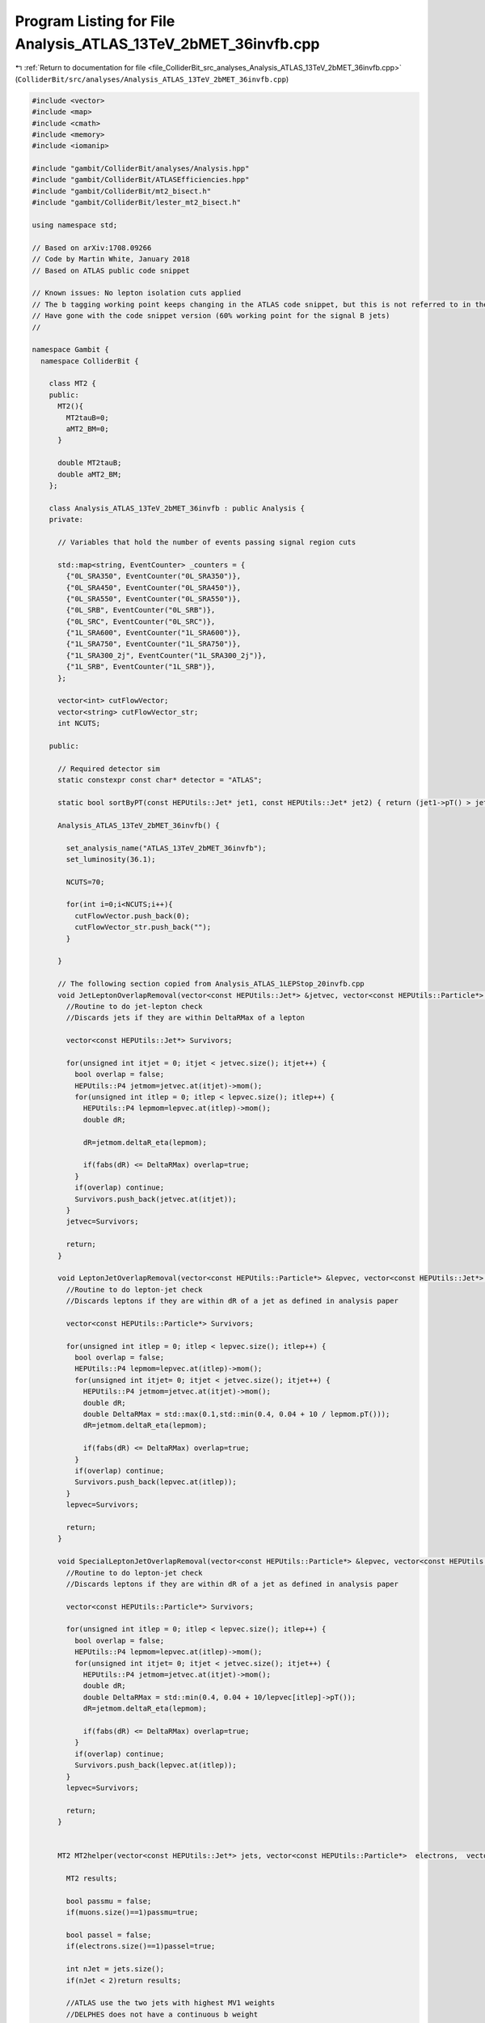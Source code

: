 
.. _program_listing_file_ColliderBit_src_analyses_Analysis_ATLAS_13TeV_2bMET_36invfb.cpp:

Program Listing for File Analysis_ATLAS_13TeV_2bMET_36invfb.cpp
===============================================================

|exhale_lsh| :ref:`Return to documentation for file <file_ColliderBit_src_analyses_Analysis_ATLAS_13TeV_2bMET_36invfb.cpp>` (``ColliderBit/src/analyses/Analysis_ATLAS_13TeV_2bMET_36invfb.cpp``)

.. |exhale_lsh| unicode:: U+021B0 .. UPWARDS ARROW WITH TIP LEFTWARDS

.. code-block:: cpp

   #include <vector>
   #include <map>
   #include <cmath>
   #include <memory>
   #include <iomanip>
   
   #include "gambit/ColliderBit/analyses/Analysis.hpp"
   #include "gambit/ColliderBit/ATLASEfficiencies.hpp"
   #include "gambit/ColliderBit/mt2_bisect.h"
   #include "gambit/ColliderBit/lester_mt2_bisect.h"
   
   using namespace std;
   
   // Based on arXiv:1708.09266
   // Code by Martin White, January 2018
   // Based on ATLAS public code snippet
   
   // Known issues: No lepton isolation cuts applied
   // The b tagging working point keeps changing in the ATLAS code snippet, but this is not referred to in the paper
   // Have gone with the code snippet version (60% working point for the signal B jets)
   //
   
   namespace Gambit {
     namespace ColliderBit {
   
       class MT2 {
       public:
         MT2(){
           MT2tauB=0;
           aMT2_BM=0;
         }
   
         double MT2tauB;
         double aMT2_BM;
       };
   
       class Analysis_ATLAS_13TeV_2bMET_36invfb : public Analysis {
       private:
   
         // Variables that hold the number of events passing signal region cuts
   
         std::map<string, EventCounter> _counters = {
           {"0L_SRA350", EventCounter("0L_SRA350")},
           {"0L_SRA450", EventCounter("0L_SRA450")},
           {"0L_SRA550", EventCounter("0L_SRA550")},
           {"0L_SRB", EventCounter("0L_SRB")},
           {"0L_SRC", EventCounter("0L_SRC")},
           {"1L_SRA600", EventCounter("1L_SRA600")},
           {"1L_SRA750", EventCounter("1L_SRA750")},
           {"1L_SRA300_2j", EventCounter("1L_SRA300_2j")},
           {"1L_SRB", EventCounter("1L_SRB")},
         };
   
         vector<int> cutFlowVector;
         vector<string> cutFlowVector_str;
         int NCUTS;
   
       public:
   
         // Required detector sim
         static constexpr const char* detector = "ATLAS";
   
         static bool sortByPT(const HEPUtils::Jet* jet1, const HEPUtils::Jet* jet2) { return (jet1->pT() > jet2->pT()); }
   
         Analysis_ATLAS_13TeV_2bMET_36invfb() {
   
           set_analysis_name("ATLAS_13TeV_2bMET_36invfb");
           set_luminosity(36.1);
   
           NCUTS=70;
   
           for(int i=0;i<NCUTS;i++){
             cutFlowVector.push_back(0);
             cutFlowVector_str.push_back("");
           }
   
         }
   
         // The following section copied from Analysis_ATLAS_1LEPStop_20invfb.cpp
         void JetLeptonOverlapRemoval(vector<const HEPUtils::Jet*> &jetvec, vector<const HEPUtils::Particle*> &lepvec, double DeltaRMax) {
           //Routine to do jet-lepton check
           //Discards jets if they are within DeltaRMax of a lepton
   
           vector<const HEPUtils::Jet*> Survivors;
   
           for(unsigned int itjet = 0; itjet < jetvec.size(); itjet++) {
             bool overlap = false;
             HEPUtils::P4 jetmom=jetvec.at(itjet)->mom();
             for(unsigned int itlep = 0; itlep < lepvec.size(); itlep++) {
               HEPUtils::P4 lepmom=lepvec.at(itlep)->mom();
               double dR;
   
               dR=jetmom.deltaR_eta(lepmom);
   
               if(fabs(dR) <= DeltaRMax) overlap=true;
             }
             if(overlap) continue;
             Survivors.push_back(jetvec.at(itjet));
           }
           jetvec=Survivors;
   
           return;
         }
   
         void LeptonJetOverlapRemoval(vector<const HEPUtils::Particle*> &lepvec, vector<const HEPUtils::Jet*> &jetvec) {
           //Routine to do lepton-jet check
           //Discards leptons if they are within dR of a jet as defined in analysis paper
   
           vector<const HEPUtils::Particle*> Survivors;
   
           for(unsigned int itlep = 0; itlep < lepvec.size(); itlep++) {
             bool overlap = false;
             HEPUtils::P4 lepmom=lepvec.at(itlep)->mom();
             for(unsigned int itjet= 0; itjet < jetvec.size(); itjet++) {
               HEPUtils::P4 jetmom=jetvec.at(itjet)->mom();
               double dR;
               double DeltaRMax = std::max(0.1,std::min(0.4, 0.04 + 10 / lepmom.pT()));
               dR=jetmom.deltaR_eta(lepmom);
   
               if(fabs(dR) <= DeltaRMax) overlap=true;
             }
             if(overlap) continue;
             Survivors.push_back(lepvec.at(itlep));
           }
           lepvec=Survivors;
   
           return;
         }
   
         void SpecialLeptonJetOverlapRemoval(vector<const HEPUtils::Particle*> &lepvec, vector<const HEPUtils::Jet*> &jetvec) {
           //Routine to do lepton-jet check
           //Discards leptons if they are within dR of a jet as defined in analysis paper
   
           vector<const HEPUtils::Particle*> Survivors;
   
           for(unsigned int itlep = 0; itlep < lepvec.size(); itlep++) {
             bool overlap = false;
             HEPUtils::P4 lepmom=lepvec.at(itlep)->mom();
             for(unsigned int itjet= 0; itjet < jetvec.size(); itjet++) {
               HEPUtils::P4 jetmom=jetvec.at(itjet)->mom();
               double dR;
               double DeltaRMax = std::min(0.4, 0.04 + 10/lepvec[itlep]->pT());
               dR=jetmom.deltaR_eta(lepmom);
   
               if(fabs(dR) <= DeltaRMax) overlap=true;
             }
             if(overlap) continue;
             Survivors.push_back(lepvec.at(itlep));
           }
           lepvec=Survivors;
   
           return;
         }
   
   
         MT2 MT2helper(vector<const HEPUtils::Jet*> jets, vector<const HEPUtils::Particle*>  electrons,  vector<const HEPUtils::Particle*> muons, HEPUtils::P4 metVec){
   
           MT2 results;
   
           bool passmu = false;
           if(muons.size()==1)passmu=true;
   
           bool passel = false;
           if(electrons.size()==1)passel=true;
   
           int nJet = jets.size();
           if(nJet < 2)return results;
   
           //ATLAS use the two jets with highest MV1 weights
           //DELPHES does not have a continuous b weight
   
           //We have all b jets tagged (with 100% efficiency), so can use the two highest pT b jets
           //This corresponds to using the 2 b jets that are first in the collection
   
           const HEPUtils::Jet* trueBjet1 = NULL; //need to assign this
           const HEPUtils::Jet* trueBjet2 = NULL; //nee to assign this
   
           int nTrueBJets=0;
           for(const HEPUtils::Jet* tmpJet: jets){
             if(tmpJet->btag()){
               trueBjet1=tmpJet;
               nTrueBJets++;
               break;
             }
           }
   
           for(const HEPUtils::Jet* tmpJet: jets){
             if(tmpJet->btag() && tmpJet!=trueBjet1){
               trueBjet2=tmpJet;
               nTrueBJets++;
               break;
             }
           }
   
           if(nTrueBJets<2)return results;
   
   
           HEPUtils::P4 jet1B, jet2B;
           jet1B.setXYZE(trueBjet1->mom().px(), trueBjet1->mom().py(), trueBjet1->mom().pz(), trueBjet1->E());
           jet2B.setXYZE(trueBjet2->mom().px(), trueBjet2->mom().py(), trueBjet2->mom().pz(), trueBjet2->E());
   
   
           HEPUtils::P4 leptontmp;
           // double leptonmass = 0;
           if(passel){
             // leptonmass = 0.510998910; //MeV
             leptontmp = electrons[0]->mom();
           }
           else if(passmu){
             // leptonmass =  105.658367; // MeV
             leptontmp = muons[0]->mom();
           }
   
   
           HEPUtils::P4 lepton;
           lepton.setXYZE(leptontmp.px(),leptontmp.py(),leptontmp.pz(),leptontmp.E());
   
   
           HEPUtils::P4 lepton_plus_jet1B;
           HEPUtils::P4 lepton_plus_jet2B;
   
           lepton_plus_jet1B = lepton+jet1B;
           lepton_plus_jet2B = lepton+jet2B;
   
           double pa_a[3] = { 0, lepton_plus_jet1B.px(), lepton_plus_jet1B.py() };
           double pb_a[3] = { 80, jet2B.px(), jet2B.py() };
           double pmiss_a[3] = { 0, metVec.px(), metVec.py() };
           double mn_a = 0.;
   
           mt2_bisect::mt2 mt2_event_a;
   
           mt2_event_a.set_momenta(pa_a,pb_a,pmiss_a);
           mt2_event_a.set_mn(mn_a);
   
           double mt2a = mt2_event_a.get_mt2();
   
           double pa_b[3] = { 0, lepton_plus_jet2B.px(), lepton_plus_jet2B.py() };
           double pb_b[3] = { 80, jet1B.px(), jet1B.py() };
           double pmiss_b[3] = { 0, metVec.px(), metVec.py() };
           double mn_b = 0.;
   
           mt2_bisect::mt2 mt2_event_b;
   
           mt2_event_b.set_momenta(pa_b,pb_b,pmiss_b);
           mt2_event_b.set_mn(mn_b);
           double mt2b = mt2_event_b.get_mt2();
   
           double aMT2_BM = min(mt2a,mt2b);
           results.aMT2_BM=aMT2_BM;
   
           if (nJet > 3){
             const HEPUtils::Jet* jet3=0;
             for(const HEPUtils::Jet* current: jets){
               if (current == trueBjet1)continue;
               if (current == trueBjet2)continue;
               jet3 = current;
               break;
             }
   
   
             HEPUtils::P4 jet3B;
             jet3B.setXYZE(jet3->mom().px(), jet3->mom().py(), jet3->mom().pz(), jet3->mom().E());
   
             double pa_tau[3] = { 0, jet3B.px(), jet3B.py() };
             double pb_tau[3] = { 0, lepton.px(), lepton.py() };
             double pmiss_tau[3] = { 0, metVec.px(), metVec.py() };
             double mn_tau = 0.;
   
             mt2_bisect::mt2 mt2_event_tau;
   
             mt2_event_tau.set_momenta(pa_tau,pb_tau,pmiss_tau);
             mt2_event_tau.set_mn(mn_tau);
   
             //ComputeMT2 stuff3(jet3B,lepton,MET,0.,0.);
             //double MT2tauB = stuff3.ComputeNumeric();
             double MT2tauB = mt2_event_tau.get_mt2();//calcMT2(0,jet3B.Pt(),jet3B.Eta(),jet3B.Phi(),jet3B.E(),0,lepton.Pt(),lepton.Eta(),lepton.Phi(),lepton.E(),MET.Px(),MET.Py(),0);
             results.MT2tauB=MT2tauB;
           }
           return results;
         }
   
   
         void run(const HEPUtils::Event* event) {
   
           // Get the missing energy and momentum in the event
           HEPUtils::P4 metVec = event->missingmom();
           double met = event->met();
   
           // Now define vectors of baseline objects, including:
           // - retrieval of electron, muon and jets from the event
           // - application of basic pT and eta cuts
           vector<const HEPUtils::Particle*> electrons;
           for (const HEPUtils::Particle* electron : event->electrons()) {
             if (electron->pT() > 10.
                 && fabs(electron->eta()) < 2.47)
               electrons.push_back(electron);
           }
   
           // Apply electron efficiency
           ATLAS::applyElectronEff(electrons);
   
           vector<const HEPUtils::Particle*> muons;
           for (const HEPUtils::Particle* muon : event->muons()) {
             if (muon->pT() > 10.
                 && fabs(muon->eta()) < 2.7)
               muons.push_back(muon);
           }
   
           // Apply muon efficiency
           ATLAS::applyMuonEff(muons);
   
           //vector<const HEPUtils::Jet*> candJets;
           //for (const HEPUtils::Jet* jet : event->jets()) {
           //if (jet->pT() > 20.
           //    && fabs(jet->eta()) < 2.8)
           //  candJets.push_back(jet);
           //}
   
           // Jets
           vector<const HEPUtils::Jet*> bJets;
           vector<const HEPUtils::Jet*> nonBJets;
   
           // Get b jets
   
           const std::vector<double>  a = {0,10.};
           const std::vector<double>  b = {0,10000.};
           const std::vector<double> c = {0.77}; // set b-tag efficiency to 77%
           HEPUtils::BinnedFn2D<double> _eff2d(a,b,c);
           for (const HEPUtils::Jet* jet : event->jets()) {
             bool hasTag=has_tag(_eff2d, fabs(jet->eta()), jet->pT());
             if (jet->pT() > 20. && fabs(jet->eta()) < 4.8) {
               if(jet->btag() && hasTag && fabs(jet->eta()) < 2.5 && jet->pT() > 20.){
                 bJets.push_back(jet);
               } else {
                 nonBJets.push_back(jet);
               }
             }
           }
   
           // Overlap removal
           JetLeptonOverlapRemoval(nonBJets,electrons,0.2);
           LeptonJetOverlapRemoval(electrons,nonBJets);
           LeptonJetOverlapRemoval(electrons,bJets);
           JetLeptonOverlapRemoval(nonBJets,muons,0.2);
           SpecialLeptonJetOverlapRemoval(muons,nonBJets);
           SpecialLeptonJetOverlapRemoval(muons,bJets);
   
           // Fill a jet-pointer-to-bool map to make it easy to check
           // if a given jet is treated as a b-jet in this analysis
           map<const HEPUtils::Jet*,bool> analysisBtags;
           for (const HEPUtils::Jet* jet : bJets) {
             analysisBtags[jet] = true;
           }
           for (const HEPUtils::Jet* jet : nonBJets) {
             analysisBtags[jet] = false;
           }
   
           // Signal object containers
           vector<const HEPUtils::Jet*> signalJets20;
           vector<const HEPUtils::Jet*> signalJets35;
           vector<const HEPUtils::Particle*> signalElectrons;
           vector<const HEPUtils::Particle*> signalMuons;
           vector<const HEPUtils::Particle*> signalLeptons;
           vector<const HEPUtils::Jet*> signalBJets20;
           vector<const HEPUtils::Jet*> signalBJets35;
   
           // Now apply signal jet cuts
           for (const HEPUtils::Jet* jet : bJets) {
             if(jet->pT() > 20. && fabs(jet->eta())<2.8){
               signalJets20.push_back(jet);
               if(fabs(jet->eta())<2.5)signalBJets20.push_back(jet);
             }
   
             if(jet->pT() > 35. && fabs(jet->eta())<2.8){
               signalJets35.push_back(jet);
               if(fabs(jet->eta())<2.5)signalBJets35.push_back(jet);
             }
   
           }
   
           for (const HEPUtils::Jet* jet : nonBJets) {
             if(jet->pT() > 20. && fabs(jet->eta())<2.8){
               signalJets20.push_back(jet);
             }
   
             if(jet->pT() > 35. && fabs(jet->eta())<2.8){
               signalJets35.push_back(jet);
             }
   
           }
   
           // Now order the jet collections by pT
   
           std::sort(signalJets35.begin(), signalJets35.end(), sortByPT);
           std::sort(signalBJets35.begin(), signalBJets35.end(), sortByPT);
           std::sort(signalJets20.begin(), signalJets20.end(), sortByPT);
           std::sort(signalBJets20.begin(), signalBJets20.end(), sortByPT);
   
   
           for (const HEPUtils::Particle* electron : electrons) {
             if(electron->pT() > 20. && fabs(electron->eta()) < 2.47){
               signalElectrons.push_back(electron);
               signalLeptons.push_back(electron);
             }
           }
   
           for (const HEPUtils::Particle* muon : muons) {
             if(muon->pT() > 20. && fabs(muon->eta()) < 2.5){
               signalMuons.push_back(muon);
               signalLeptons.push_back(muon);
             }
           }
   
           HEPUtils::P4 metVecCorr = metVec;
   
           for(const HEPUtils::Particle* lep : signalLeptons){
             metVecCorr+=lep->mom();
           }
   
           // double metCorr = metVecCorr.pT();
   
   
           //Common Selection
           int nJets20  = signalJets20.size();
           int nBjets20 = signalBJets20.size();
           int nJets35  = signalJets35.size();
           int nBjets35 = signalBJets35.size();
   
           bool zeroLep = (signalLeptons.size()==0);
           bool oneLep  = (signalLeptons.size()==1);
           // bool twoLep  = ((signalElectrons.size()==2 && muons.size()==0) || (signalMuons.size()==2 && electrons.size()==0)); //DF
   
           double meff2j = met;
           double meff = met;
           double ht=0;
   
           for(int jet=0;jet<nJets35;jet++){
             if(jet<2) meff2j += signalJets35[jet]->pT();
             meff += signalJets35[jet]->pT();
             ht +=  signalJets35[jet]->pT();
           }
   
           double dphib1 = -99.;
           double dphib2 = -99.;
   
           if(signalBJets35.size()>0)dphib1=signalBJets35[0]->mom().deltaPhi(metVec);
           if(signalBJets35.size()>1)dphib2=signalBJets35[1]->mom().deltaPhi(metVec);
   
           double dphiMin4=9999.;
   
           for(int j=0; j<nJets35; j++){
             double dPhij=fabs(signalJets35[j]->mom().deltaPhi(metVec));
             if(j<=3)dphiMin4= min(dphiMin4, dPhij);
           }
   
           double mjj_35 = 0;
           double mCT = 0;
           double mblmin = 0;
           bool  bjetsLeading = false;
   
   
           if(nJets35>=2) {
             mjj_35 = (signalJets35[0]->mom() + signalJets35[1]->mom()).m();   // = mbb for leading-bjets events
   
             double jet1_ET = sqrt(signalJets35[0]->mom().pT()*signalJets35[0]->mom().pT()+signalJets35[0]->mom().m()*signalJets35[0]->mom().m());
             double jet2_ET = sqrt(signalJets35[1]->mom().pT()*signalJets35[1]->mom().pT()+signalJets35[1]->mom().m()*signalJets35[1]->mom().m());
   
             double modPTdiff_squared=(signalJets35[0]->mom().px()-signalJets35[1]->mom().px())*(signalJets35[0]->mom().px()-signalJets35[1]->mom().px())
               +            (signalJets35[0]->mom().py()-signalJets35[1]->mom().py())*(signalJets35[0]->mom().py()-signalJets35[1]->mom().py());
   
             double mct_squared = pow(jet1_ET+jet2_ET,2)-modPTdiff_squared;
             mCT = sqrt(mct_squared);
   
             if(oneLep){
               if(nBjets35>1) mblmin = std::min( (signalLeptons[0]->mom() + signalBJets35[0]->mom()).m(), (signalLeptons[0]->mom() + signalBJets35[1]->mom()).m());
               else if(nBjets35>0) mblmin = (signalLeptons[0]->mom() + signalBJets35[0]->mom()).m();
             }
   
             // Check if the two leading jets in signalJets35 have been b-tagged
             bjetsLeading = ( analysisBtags.at(signalJets35[0]) && analysisBtags.at(signalJets35[1]) );
           }
   
   
           double mt = 0.;
           if(oneLep)mt =  sqrt(2.*signalLeptons[0]->pT()*met*(1. - cos(signalLeptons[0]->mom().deltaPhi(metVec))));
   
           // Calculate minimum mT with any of the leading four jets and the met
   
           double mtmin = 9999.;
   
           for(unsigned int jet=0;jet<signalJets35.size();jet++){
             double mt_tmp = sqrt(2.*signalJets35[jet]->pT()*met*(1. - cos(signalJets35[jet]->mom().deltaPhi(metVec))));
             if(mt_tmp<mtmin && jet<=3)mtmin=mt_tmp;
           }
   
           double mtminb = 9999.;
   
           for(unsigned int jet=0;jet<signalBJets35.size();jet++){
             double mt_tmp = sqrt(2.*signalBJets35[jet]->pT()*met*(1. - cos(signalBJets35[jet]->mom().deltaPhi(metVec))));
             if(mt_tmp<mtminb && jet<=1)mtminb=mt_tmp;
           }
   
   
   
           double amt2 = 0; //need to identify the two bjets here
           // double mbb  = 0;
   
           /*int bj1=-1; int bj2=-1;
           for(unsigned int ij=0; ij < signalJets35.size() ; ij++){
             if( analysisBtags.at(signalJets35[ij]) ){
               if(bj1<0){
                 bj1=ij;
               }else{
                 bj2=ij;
                 break;
               }
             }
             }*/
   
           // Scrap the ATLAS identification of b jets and simply use the signal b jets instead
   
   
           //cout << "nBjets35 " << nBjets35 << " bj2 " << bj2 << endl;
   
           if(nBjets35==2){
             // mbb = (signalBJets35[0]->mom() + signalBJets35[1]->mom()).m();
             int bj1=0;
             int bj2=1;
             if(oneLep){
               float mbl1 = (signalLeptons[0]->mom()+signalBJets35[bj1]->mom()).m();
               float mbl2 = (signalLeptons[0]->mom()+signalBJets35[bj2]->mom()).m();
   
               if(mbl1 >= 170. && mbl2 < 170.) {
                 // The ATLAS code snippet looks obviously wrong here (doesn't match the paper)
                 // Have corrected it
                 // Question: Is the first entry correct?
                 double pa_a[3] = { (signalLeptons[0]->mom()+signalBJets35[bj2]->mom()).m(), (signalLeptons[0]->mom()+signalBJets35[bj2]->mom()).px(), (signalLeptons[0]->mom()+signalJets35[bj2]->mom()).py() };
                 double pb_a[3] = { signalJets35[bj1]->mom().m(), signalJets35[bj1]->mom().px(), signalJets35[bj1]->mom().py() };
                 double pmiss_a[3] = { 0, metVec.px(), metVec.py() };
                 double mn_a = 0.;
   
                 mt2_bisect::mt2 mt2_event_a;
   
                 mt2_event_a.set_momenta(pa_a,pb_a,pmiss_a);
                 mt2_event_a.set_mn(mn_a);
   
                 // double amt2 = mt2_event_a.get_mt2();
   
                 // Now try new Lester method
   
                 // double amt2_new = asymm_mt2_lester_bisect::get_mT2((signalLeptons[0]->mom()+signalJets35[bj2]->mom()).m(), (signalLeptons[0]->mom()+signalJets35[bj2]->mom()).px(), (signalLeptons[0]->mom()+signalJets35[bj2]->mom()).py(), signalJets35[bj1]->mom().m(), signalJets35[bj1]->mom().px(), signalJets35[bj1]->mom().py(), metVec.px(), metVec.py(), 0., 0.);
   
                 //cout << "MT2 original " << amt2 << " amt2_new " << amt2_new << endl;
   
                 //amt2 = calcMT2(signalLeptons[0]+myjets[bj1], myjets[bj1], metVec);
   
               }
               else if(mbl1 < 170. && mbl2 >= 170.) {
   
                 double pa_a[3] = { (signalLeptons[0]->mom()+signalJets35[bj1]->mom()).m(), (signalLeptons[0]->mom()+signalJets35[bj1]->mom()).px(), (signalLeptons[0]->mom()+signalJets35[bj1]->mom()).py() };
                 double pb_a[3] = {signalJets35[bj2]->mom().m() , signalJets35[bj2]->mom().px(), signalJets35[bj2]->mom().py() };
                 double pmiss_a[3] = { 0, metVec.px(), metVec.py() };
                 double mn_a = 0.;
   
                 mt2_bisect::mt2 mt2_event_a;
   
                 mt2_event_a.set_momenta(pa_a,pb_a,pmiss_a);
                 mt2_event_a.set_mn(mn_a);
   
                 // double amt2 = mt2_event_a.get_mt2();
   
               }
               //amt2 = calcMT2(myjets[bj1], signalLeptons[0]+myjets[bj1], metVec);
               else if(mbl1 < 170. && mbl2 < 170.){
   
                 double pa_a[3] = {(signalLeptons[0]->mom()+signalJets35[bj1]->mom()).m() , (signalLeptons[0]->mom()+signalJets35[bj1]->mom()).px(), (signalLeptons[0]->mom()+signalJets35[bj1]->mom()).py() };
                 double pb_a[3] = {signalJets35[bj2]->mom().m() , signalJets35[bj2]->mom().px(), signalJets35[bj2]->mom().py() };
                 double pa_b[3] = {(signalLeptons[0]->mom()+signalJets35[bj2]->mom()).m() , (signalLeptons[0]->mom()+signalJets35[bj2]->mom()).px(), (signalLeptons[0]->mom()+signalJets35[bj2]->mom()).py() };
                 double pb_b[3] = {signalJets35[bj1]->mom().m() , signalJets35[bj1]->mom().px(), signalJets35[bj1]->mom().py() };
                 double pmiss_a[3] = { 0, metVec.px(), metVec.py() };
                 double mn_a = 0.;
   
                 mt2_bisect::mt2 mt2_event_a;
                 mt2_bisect::mt2 mt2_event_b;
                 mt2_event_a.set_momenta(pa_a,pb_a,pmiss_a);
                 mt2_event_a.set_mn(mn_a);
   
                 mt2_event_b.set_momenta(pa_b,pb_b,pmiss_a);
                 mt2_event_b.set_mn(mn_a);
   
                 double amt2_a = mt2_event_a.get_mt2();
                 double amt2_b = mt2_event_b.get_mt2();
                 amt2 = std::min(amt2_a, amt2_b);
               }
             }
           }
   
   
   
           // Define variables using 20 GeV jets
   
           double ht4=0;
           double meff4j = met;
           for(size_t jet=0;jet<signalJets20.size();jet++){
             if(jet<3)continue;
             ht4 += signalJets20[jet]->pT();
             meff4j += signalJets20[jet]->pT();
           }
   
           bool bjetsSublead = (nJets20>=3 && !analysisBtags.at(signalJets20[0])
                                           && analysisBtags.at(signalJets20[1])
                                           && ( analysisBtags.at(signalJets20[2])
                                                || (nJets20>=4 && analysisBtags.at(signalJets20[3]) ) ) );
           // NOTE:
           //   Table 1 in the paper suggests that we should also allow for a b-tagged signalJets20[4]
           //   in the definition of bjetsSublead above, but the ATLAS code snippet at
           //   https://www.hepdata.net/record/79317 only check the jets up to signalJets20[3].
           //   We follow the ATLAS code snippet here.
   
   
           double  dphiMin1  = 0;
           if(nJets20>0)dphiMin1 = fabs(signalJets20[0]->mom().deltaPhi(metVec));
   
           double dphiMin2 = 9999.;
           for(int jet=0;jet < nJets20;jet++){
             if(jet>1)continue;
             double dphi_tmp = fabs(signalJets20[jet]->mom().deltaPhi(metVec));
             if(dphi_tmp < dphiMin2)dphiMin2=dphi_tmp;
           }
   
           double mjj_20 = 0.;
           double asym = 0.;
           if(nJets20 > 1){
             mjj_20 = (signalJets20[0]->mom() + signalJets20[1]->mom()).m();
             asym = (signalJets20[0]->pT()-signalJets20[1]->pT()) / (signalJets20[0]->pT()+signalJets20[1]->pT());
           }
   
           double mbb_35 = 0.;
           if(nBjets35>=2)mbb_35=(signalBJets35[0]->mom()+signalBJets35[1]->mom()).m();
   
           // Increment cutFlowVector elements
           cutFlowVector_str[0]  = "No cuts ";
           cutFlowVector_str[1]  = "b0L-SRA: MET > 250 GeV";
           cutFlowVector_str[2]  = "b0L-SRA: dPhiMin4 > 0.4";
           cutFlowVector_str[3]  = "b0L-SRA: MET/meff > 0.25 ";
           cutFlowVector_str[4]  = "b0L-SRA: 2-4 jets (pT > 25 GeV)";
           cutFlowVector_str[5]  = "b0L-SRA: pT j0 > 130 GeV";
           cutFlowVector_str[6]  = "b0L-SRA: pT j1 > 50 GeV";
           cutFlowVector_str[7]  = "b0L-SRA: pT j3 < 50 GeV";
           cutFlowVector_str[8]  = "b0L-SRA: 0 leptons";
           cutFlowVector_str[9]  = "b0L-SRA: 2 b jets ";
           cutFlowVector_str[10] = "b0L-SRA: 2 leading b jets ";
           cutFlowVector_str[11] = "b0L-SRA: mbb > 200 GeV ";
           cutFlowVector_str[12] = "b0L-SRA: mCT > 350 GeV ";
           cutFlowVector_str[13] = "b0L-SRA: mCT > 450 GeV ";
           cutFlowVector_str[14] = "b0L-SRA: mCT > 550 GeV ";
   
           cutFlowVector_str[15] = "b0L-SRB: pT j1 > 50 GeV ";
           cutFlowVector_str[16] = "b0L-SRB: 0 leptons ";
           cutFlowVector_str[17] = "b0L-SRB: 2 bjets ";
           cutFlowVector_str[18] = "b0L-SRB: dphi(b1,met) < 2.0 ";
           cutFlowVector_str[19] = "b0L-SRB: dphi(b2,met) < 2.5 ";
           cutFlowVector_str[20] = "b0L-SRB: mTmin(j1-4,met)>250 GeV ";
           cutFlowVector_str[21] = "b0L-SRC: Zero leptons ";
           cutFlowVector_str[22] = "b0L-SRC: 2-5 jets (pT > 20 GeV) ";
           cutFlowVector_str[23] = "b0L-SRC: Leading light jet ";
           cutFlowVector_str[24] = "b0L-SRC: dPhi(j1,met) > 2.5";
           cutFlowVector_str[25] = "b0L-SRC: dPhi(j2,met) > 0.2";
           cutFlowVector_str[26] = "b0L-SRC: Subleading jet b-tagged ";
           cutFlowVector_str[27] = "b0L-SRC: 2 b jets ";
           cutFlowVector_str[28] = "b0L-SRC: HT4 < 70 ";
           cutFlowVector_str[29] = "b0L-SRC: met > 500 GeV ";
           cutFlowVector_str[30] = "b0L-SRC: pT(j1) > 500 GeV ";
           cutFlowVector_str[31] = "b0L-SRC: meff > 1300 GeV ";
           cutFlowVector_str[32] = "b0L-SRC: A > 0.8 ";
           cutFlowVector_str[33] = "b0L-SRC: mjj > 200 GeV ";
           cutFlowVector_str[34] = "b1L-SRA: 1 lepton ";
           cutFlowVector_str[35] = "b1L-SRA: pT(l1) > 27 GeV ";
           cutFlowVector_str[36] = "b1L-SRA: >= 2 jets (pT > 35 GeV) ";
           cutFlowVector_str[37] = "b1L-SRA: dphi j min > 0.4 ";
           cutFlowVector_str[38] = "b1L-SRA: 2 b jets ";
           cutFlowVector_str[39] = "b1L-SRA: met > 200 GeV ";
           cutFlowVector_str[40] = "b1L-SRA: met/sqrt(HT) ";
           cutFlowVector_str[41] = "b1L-SRA: mT > 140 GeV ";
           cutFlowVector_str[42] = "b1L-SRA: mblmin < 170 GeV ";
           cutFlowVector_str[43] = "b1L-SRA: amT2 > 250 GeV ";
           cutFlowVector_str[44] = "b1L-SRA: mbb > 200 GeV ";
           cutFlowVector_str[45] = "b1L-SRA: meff > 450 GeV ";
           cutFlowVector_str[46] = "b1L-SRA: meff > 600 GeV ";
           cutFlowVector_str[47] = "b1L-SRA: meff > 750 GeV ";
           cutFlowVector_str[48] = "b1L-SRA300-2j: met/sqrt(HT) ";
           cutFlowVector_str[49] = "b1L-SRA300-2j: mT  > 140 GeV ";
           cutFlowVector_str[50] = "b1L-SRA300-2j: mblmin < 170 GeV ";
           cutFlowVector_str[51] = "b1L-SRA300-2j: amt2 > 250 GeV ";
           cutFlowVector_str[52] = "b1L-SRA300-2j: mbb > 200 GeV ";
           cutFlowVector_str[53] = "b1L-SRA300-2j: meff > 300 GeV ";
           cutFlowVector_str[54] = "b1L-SRA300-2j: < 3 jets (pT > 35 GeV) ";
           cutFlowVector_str[55] = "b1L-SRB: mT > 120 GeV ";
           cutFlowVector_str[56] = "b1L-SRB: mblmin < 170 GeV ";
           cutFlowVector_str[57] = "b1L-SRB: amt2 > 200 GeV ";
           cutFlowVector_str[58] = "b1L-SRB: mbb < 200 GeV ";
           cutFlowVector_str[59] = "b1L-SRB: dphi(b1,met) > 2.0 ";
           cutFlowVector_str[60] = "b1L-SRB: mTmin(b1-2,met) > 200 GeV ";
   
           // Apply cuts to each signal region
   
           for(int j=0;j<NCUTS;j++){
             if(
                (j==0) ||
   
                (j==1 && met > 250.) ||
   
                (j==2 && met > 250. && dphiMin4 > 0.4) ||
   
                (j==3 && met > 250. && dphiMin4 > 0.4 && met/meff2j>0.25) ||
   
                (j==4 && met > 250. && dphiMin4 > 0.4 && met/meff2j>0.25 && nJets35>=2 && nJets35<=4) ||
   
                (j==5 && met > 250. && dphiMin4 > 0.4 && met/meff2j>0.25 && nJets35>=2 && nJets35<=4 &&  signalJets35[0]->pT() > 130.) ||
   
                (j==6 && met > 250. && dphiMin4 > 0.4 && met/meff2j>0.25 && nJets35>=2 && nJets35<=4 &&  signalJets35[0]->pT() > 130. && signalJets35[1]->pT() > 50.) ||
   
                (j==7 && met > 250. && dphiMin4 > 0.4 && met/meff2j>0.25 && nJets35>=2 && nJets35<=4 &&  signalJets35[0]->pT() > 130. && signalJets35[1]->pT() > 50. && (nJets35<4 || signalJets35[3]->pT() < 50.)) ||
   
                (j==8 && met > 250. && dphiMin4 > 0.4 && met/meff2j>0.25 && nJets35>=2 && nJets35<=4 &&  signalJets35[0]->pT() > 130. && signalJets35[1]->pT() > 50. && (nJets35<4 || signalJets35[3]->pT() < 50.) && zeroLep) ||
   
                (j==9 && met > 250. && dphiMin4 > 0.4 && met/meff2j>0.25 && nJets35>=2 && nJets35<=4 &&  signalJets35[0]->pT() > 130. && signalJets35[1]->pT() > 50. && (nJets35<4 || signalJets35[3]->pT() < 50.) && zeroLep && nBjets35==2) ||
   
                (j==10 && met > 250. && dphiMin4 > 0.4 && met/meff2j>0.25 && nJets35>=2 && nJets35<=4 &&  signalJets35[0]->pT() > 130. && signalJets35[1]->pT() > 50. && (nJets35<4 || signalJets35[3]->pT() < 50.) && zeroLep && nBjets35==2 && bjetsLeading) ||
   
                (j==11 && met > 250. && dphiMin4 > 0.4 && met/meff2j>0.25 && nJets35>=2 && nJets35<=4 &&  signalJets35[0]->pT() > 130. && signalJets35[1]->pT() > 50. && (nJets35<4 || signalJets35[3]->pT() < 50.) && zeroLep && nBjets35==2 && bjetsLeading && mjj_35 > 200.) ||
   
                (j==12 && met > 250. && dphiMin4 > 0.4 && met/meff2j>0.25 && nJets35>=2 && nJets35<=4 &&  signalJets35[0]->pT() > 130. && signalJets35[1]->pT() > 50. && (nJets35<4 || signalJets35[3]->pT() < 50.) && zeroLep && nBjets35==2 && bjetsLeading && mjj_35 > 200. && mCT > 350.) ||
   
                (j==13 && met > 250. && dphiMin4 > 0.4 && met/meff2j>0.25 && nJets35>=2 && nJets35<=4 &&  signalJets35[0]->pT() > 130. && signalJets35[1]->pT() > 50. && (nJets35<4 || signalJets35[3]->pT() < 50.) && zeroLep && nBjets35==2 && bjetsLeading && mjj_35 > 200. && mCT > 450.) ||
   
                (j==14 && met > 250. && dphiMin4 > 0.4 && met/meff2j>0.25 && nJets35>=2 && nJets35<=4 &&  signalJets35[0]->pT() > 130. && signalJets35[1]->pT() > 50. && (nJets35<4 || signalJets35[3]->pT() < 50.) && zeroLep && nBjets35==2 && bjetsLeading && mjj_35 > 200. && mCT > 550.) ||
   
                // b0L-SRB
   
                (j==15 && met > 250. && dphiMin4 > 0.4 && nJets35>=2 && nJets35<=4 && signalJets35[1]->pT() > 50.) ||
   
                (j==16 && met > 250. && dphiMin4 > 0.4 && nJets35>=2 && nJets35<=4 && signalJets35[1]->pT() > 50. && zeroLep) ||
   
                (j==17 && met > 250. && dphiMin4 > 0.4 && nJets35>=2 && nJets35<=4 && signalJets35[1]->pT() > 50. && zeroLep && nBjets35==2) ||
   
                (j==18 && met > 250. && dphiMin4 > 0.4 && nJets35>=2 && nJets35<=4 && signalJets35[1]->pT() > 50. && zeroLep && nBjets35==2 && dphib1 < 2.0) ||
   
                (j==19 && met > 250. && dphiMin4 > 0.4 && nJets35>=2 && nJets35<=4 && signalJets35[1]->pT() > 50. && zeroLep && nBjets35==2 && dphib1 < 2.0 && dphib2 < 2.5) ||
   
                (j==20 && met > 250. && dphiMin4 > 0.4 && nJets35>=2 && nJets35<=4 && signalJets35[1]->pT() > 50. && zeroLep && nBjets35==2 && dphib1 < 2.0 && dphib2 < 2.5 && mtmin > 250.) ||
   
                // b0L-SRC
   
                (j==21 && zeroLep) ||
   
                (j==22 && zeroLep && nJets20>=2 && nJets20<=5) ||
   
                (j==23 && zeroLep && nJets20>=2 && nJets20<=5 && !analysisBtags.at(signalJets20[0])) ||
   
                (j==24 && zeroLep && nJets20>=2 && nJets20<=5 && !analysisBtags.at(signalJets20[0]) && dphiMin1 > 2.5) ||
   
                (j==25 && zeroLep && nJets20>=2 && nJets20<=5 && !analysisBtags.at(signalJets20[0]) && dphiMin1 > 2.5 && dphiMin2 > 0.2) ||
   
                (j==26 && zeroLep && nJets20>=2 && nJets20<=5 && bjetsSublead && dphiMin1 > 2.5 && dphiMin2 > 0.2) ||
   
                (j==27 && zeroLep && nJets20>=2 && nJets20<=5 && bjetsSublead && dphiMin1 > 2.5 && dphiMin2 > 0.2 && nBjets20==2) ||
   
                (j==28 && zeroLep && nJets20>=2 && nJets20<=5 && bjetsSublead && dphiMin1 > 2.5 && dphiMin2 > 0.2 && nBjets20==2 && ht4 < 70.) ||
   
                (j==29 && zeroLep && nJets20>=2 && nJets20<=5 && bjetsSublead && dphiMin1 > 2.5 && dphiMin2 > 0.2 && nBjets20==2 && ht4 < 70. && met > 500.) ||
   
                (j==30 && zeroLep && nJets20>=2 && nJets20<=5 && bjetsSublead && dphiMin1 > 2.5 && dphiMin2 > 0.2 && nBjets20==2 && ht4 < 70. && met > 500. && signalJets20[0]->pT() > 500.) ||
   
                (j==31 && zeroLep && nJets20>=2 && nJets20<=5 && bjetsSublead && dphiMin1 > 2.5 && dphiMin2 > 0.2 && nBjets20==2 && ht4 < 70. && met > 500. && signalJets20[0]->pT() > 500. && meff4j > 1300.) ||
   
                (j==32 && zeroLep && nJets20>=2 && nJets20<=5 && bjetsSublead && dphiMin1 > 2.5 && dphiMin2 > 0.2 && nBjets20==2 && ht4 < 70. && met > 500. && signalJets20[0]->pT() > 500. && meff4j > 1300. && asym > 0.8) ||
   
                (j==33 && zeroLep && nJets20>=2 && nJets20<=5 && bjetsSublead && dphiMin1 > 2.5 && dphiMin2 > 0.2 && nBjets20==2 && ht4 < 70. && met > 500. && signalJets20[0]->pT() > 500. && meff4j > 1300. && asym > 0.8 && mjj_20 > 200.) ||
   
                // b1L-SRA
   
                (j==34 && oneLep) ||
   
                (j==35 && oneLep && signalLeptons[0]->pT() > 27.) ||
   
                (j==36 && oneLep && signalLeptons[0]->pT() > 27. &&  nJets35>=2) ||
   
                (j==37 && oneLep && signalLeptons[0]->pT() > 27. &&  nJets35>=2 && dphiMin4 > 0.4) ||
   
                (j==38 && oneLep && signalLeptons[0]->pT() > 27. &&  nJets35>=2 && dphiMin4 > 0.4 && nBjets35==2) ||
   
                (j==39 && oneLep && signalLeptons[0]->pT() > 27. &&  nJets35>=2 && dphiMin4 > 0.4 && nBjets35==2 && met > 200.) ||
   
                (j==40 && oneLep && signalLeptons[0]->pT() > 27. &&  nJets35>=2 && dphiMin4 > 0.4 && nBjets35==2 && met > 200. && met/sqrt(ht) > 8) ||
   
                (j==41 && oneLep && signalLeptons[0]->pT() > 27. &&  nJets35>=2 && dphiMin4 > 0.4 && nBjets35==2 && met > 200. && met/sqrt(ht) > 8 && mt > 140.) ||
   
                (j==42 && oneLep && signalLeptons[0]->pT() > 27. &&  nJets35>=2 && dphiMin4 > 0.4 && nBjets35==2 && met > 200. && met/sqrt(ht) > 8 && mt > 140. && mblmin < 170) ||
   
                (j==43 && oneLep && signalLeptons[0]->pT() > 27. &&  nJets35>=2 && dphiMin4 > 0.4 && nBjets35==2 && met > 200. && met/sqrt(ht) > 8 && mt > 140. && mblmin < 170 && amt2 > 250) ||
   
                (j==44 && oneLep && signalLeptons[0]->pT() > 27. &&  nJets35>=2 && dphiMin4 > 0.4 && nBjets35==2 && met > 200. && met/sqrt(ht) > 8 && mt > 140. && mblmin < 170 && amt2 > 250 && mbb_35 > 200.) ||
   
                (j==45 && oneLep && signalLeptons[0]->pT() > 27. &&  nJets35>=2 && dphiMin4 > 0.4 && nBjets35==2 && met > 200. && met/sqrt(ht) > 8 && mt > 140. && mblmin < 170 && amt2 > 250 && mbb_35 > 200. && meff > 450.) ||
   
                (j==46 && oneLep && signalLeptons[0]->pT() > 27. &&  nJets35>=2 && dphiMin4 > 0.4 && nBjets35==2 && met > 200. && met/sqrt(ht) > 8 && mt > 140. && mblmin < 170 && amt2 > 250 && mbb_35 > 200. && meff > 600.) ||
   
                (j==47 && oneLep && signalLeptons[0]->pT() > 27. &&  nJets35>=2 && dphiMin4 > 0.4 && nBjets35==2 && met > 200. && met/sqrt(ht) > 8 && mt > 140. && mblmin < 170 && amt2 > 250 && mbb_35 > 200. && meff > 750.) ||
   
                // b1L-SRA300-2j
   
                (j==48 && oneLep && signalLeptons[0]->pT() > 27. &&  nJets35>=2 && dphiMin4 > 0.4 && nBjets35==2 && met > 200. && met/sqrt(ht) > 8) ||
   
                (j==49 && oneLep && signalLeptons[0]->pT() > 27. &&  nJets35>=2 && dphiMin4 > 0.4 && nBjets35==2 && met > 200. && met/sqrt(ht) > 8 && mt > 140.) ||
   
                (j==50 && oneLep && signalLeptons[0]->pT() > 27. &&  nJets35>=2 && dphiMin4 > 0.4 && nBjets35==2 && met > 200. && met/sqrt(ht) > 8 && mt > 140. && mblmin < 170.) ||
   
                (j==51 && oneLep && signalLeptons[0]->pT() > 27. &&  nJets35>=2 && dphiMin4 > 0.4 && nBjets35==2 && met > 200. && met/sqrt(ht) > 8 && mt > 140. && mblmin < 170. && amt2 > 250.) ||
   
                (j==52 && oneLep && signalLeptons[0]->pT() > 27. &&  nJets35>=2 && dphiMin4 > 0.4 && nBjets35==2 && met > 200. && met/sqrt(ht) > 8 && mt > 140. && mblmin < 170. && amt2 > 250. && mbb_35 > 200.) ||
                (j==53 && oneLep && signalLeptons[0]->pT() > 27. &&  nJets35>=2 && dphiMin4 > 0.4 && nBjets35==2 && met > 200. && met/sqrt(ht) > 8 && mt > 140. && mblmin < 170. && amt2 > 250. && mbb_35 > 200. && meff>300.) ||
   
                (j==54 && oneLep && signalLeptons[0]->pT() > 27. &&  nJets35>=2 && dphiMin4 > 0.4 && nBjets35==2 && met > 200. && met/sqrt(ht) > 8 && mt > 140. && mblmin < 170. && amt2 > 250. && mbb_35 > 200. && meff>300. && nJets35==2) ||
   
                // b1L-SRB
   
                (j==55 && oneLep && signalLeptons[0]->pT() > 27. &&  nJets35>=2 && dphiMin4 > 0.4 && nBjets35==2 && met > 200. && met/sqrt(ht) > 8 && mt > 120.) ||
   
                (j==56 && oneLep && signalLeptons[0]->pT() > 27. &&  nJets35>=2 && dphiMin4 > 0.4 && nBjets35==2 && met > 200. && met/sqrt(ht) > 8 && mt > 120. && mblmin < 170.) ||
   
                (j==57 && oneLep && signalLeptons[0]->pT() > 27. &&  nJets35>=2 && dphiMin4 > 0.4 && nBjets35==2 && met > 200. && met/sqrt(ht) > 8 && mt > 120. && mblmin < 170. && amt2 > 200.) ||
   
                (j==58 && oneLep && signalLeptons[0]->pT() > 27. &&  nJets35>=2 && dphiMin4 > 0.4 && nBjets35==2 && met > 200. && met/sqrt(ht) > 8 && mt > 120. && mblmin < 170. && amt2 > 200. && mbb_35 < 200.) ||
                (j==59 && oneLep && signalLeptons[0]->pT() > 27. &&  nJets35>=2 && dphiMin4 > 0.4 && nBjets35==2 && met > 200. && met/sqrt(ht) > 8 && mt > 120. && mblmin < 170. && amt2 > 200. && mbb_35 < 200. && fabs(signalBJets35[0]->mom().deltaPhi(metVec)) > 2.0) ||
   
                (j==60 && oneLep && signalLeptons[0]->pT() > 27. &&  nJets35>=2 && dphiMin4 > 0.4 && nBjets35==2 && met > 200. && met/sqrt(ht) > 8 && mt > 120. && mblmin < 170. && amt2 > 200. && mbb_35 < 200. && fabs(signalBJets35[0]->mom().deltaPhi(metVec)) > 2.0 && mtminb > 200.)
   
                )cutFlowVector[j]++;
           }
   
   
           // Now increment signal region variables
   
           if(met > 250. && dphiMin4 > 0.4 && met/meff2j>0.25 && nJets35>=2 && nJets35<=4 &&  signalJets35[0]->pT() > 130. && signalJets35[1]->pT() > 50. && (nJets35<4 || signalJets35[3]->pT() < 50.) && zeroLep && nBjets35==2 && bjetsLeading && mjj_35 > 200. && mCT > 550.) _counters.at("0L_SRA550").add_event(event);
   
           if(met > 250. && dphiMin4 > 0.4 && met/meff2j>0.25 && nJets35>=2 && nJets35<=4 &&  signalJets35[0]->pT() > 130. && signalJets35[1]->pT() > 50. && (nJets35<4 || signalJets35[3]->pT() < 50.) && zeroLep && nBjets35==2 && bjetsLeading && mjj_35 > 200. && mCT > 450.) _counters.at("0L_SRA450").add_event(event);
   
           if(met > 250. && dphiMin4 > 0.4 && met/meff2j>0.25 && nJets35>=2 && nJets35<=4 &&  signalJets35[0]->pT() > 130. && signalJets35[1]->pT() > 50. && (nJets35<4 || signalJets35[3]->pT() < 50.) && zeroLep && nBjets35==2 && bjetsLeading && mjj_35 > 200. && mCT > 350.) _counters.at("0L_SRA350").add_event(event);
   
           if(met > 250. && dphiMin4 > 0.4 && nJets35>=2 && nJets35<=4 && signalJets35[1]->pT() > 50. && zeroLep && nBjets35==2 && dphib1 < 2.0 && dphib2 < 2.5 && mtmin > 250.) _counters.at("0L_SRB").add_event(event);
   
           if(zeroLep && nJets20>=2 && nJets20<=5 && bjetsSublead && dphiMin1 > 2.5 && dphiMin2 > 0.2 && nBjets20==2 && ht4 < 70. && met > 500. && signalJets20[0]->pT() > 500. && meff4j > 1300. && asym > 0.8 && mjj_20 > 200.) _counters.at("0L_SRC").add_event(event);
   
           if(oneLep && signalLeptons[0]->pT() > 27. &&  nJets35>=2 && dphiMin4 > 0.4 && nBjets35==2 && met > 200. && met/sqrt(ht) > 8 && mt > 140. && mblmin < 170 && amt2 > 250 && mbb_35 > 200. && meff > 600.) _counters.at("1L_SRA600").add_event(event);
   
           if(oneLep && signalLeptons[0]->pT() > 27. &&  nJets35>=2 && dphiMin4 > 0.4 && nBjets35==2 && met > 200. && met/sqrt(ht) > 8 && mt > 140. && mblmin < 170 && amt2 > 250 && mbb_35 > 200. && meff > 750.) _counters.at("1L_SRA750").add_event(event);
   
           if(oneLep && signalLeptons[0]->pT() > 27. &&  nJets35>=2 && dphiMin4 > 0.4 && nBjets35==2 && met > 200. && met/sqrt(ht) > 8 && mt > 140. && mblmin < 170. && amt2 > 250. && mbb_35 > 200. && meff>300. && nJets35==2) _counters.at("1L_SRA300_2j").add_event(event);
   
           if(oneLep && signalLeptons[0]->pT() > 27. &&  nJets35>=2 && dphiMin4 > 0.4 && nBjets35==2 && met > 200. && met/sqrt(ht) > 8 && mt > 120. && mblmin < 170. && amt2 > 200. && mbb_35 < 200. && fabs(signalBJets35[0]->mom().deltaPhi(metVec)) > 2.0 && mtminb > 200.) _counters.at("1L_SRB").add_event(event);
   
           return;
   
         }
   
         void combine(const Analysis* other)
         {
           const Analysis_ATLAS_13TeV_2bMET_36invfb* specificOther
             = dynamic_cast<const Analysis_ATLAS_13TeV_2bMET_36invfb*>(other);
   
           for (auto& pair : _counters) { pair.second += specificOther->_counters.at(pair.first); }
   
           if (NCUTS != specificOther->NCUTS) NCUTS = specificOther->NCUTS;
           for (int j=0; j<NCUTS; j++)
           {
             cutFlowVector[j] += specificOther->cutFlowVector[j];
             cutFlowVector_str[j] = specificOther->cutFlowVector_str[j];
           }
   
         }
   
   
         void collect_results() {
   
           // double scale_by=1.;
   
           // cout << "-------------------------------------------------------------------------------------------------------------------------------------------------"<<endl;
           // cout << "CUT FLOW: ATLAS multi lepton paper "<<endl;
           // cout << "-------------------------------------------------------------------------------------------------------------------------------------------------"<<endl;
   
           // cout << left << setw(45) << "CUT" << right << setw(20) << "RAW" << setw(20) << "SCALED" << setw(20) << "%" << setw(20) << "clean adj RAW"<< setw(20) << "clean adj %" << std::endl;
           // for (int j=0; j<NCUTS; j++) {
           //   cout << left << setw(45) << right << cutFlowVector_str[j].c_str() << setw(20) << cutFlowVector[j] << setw(20) << cutFlowVector[j]*scale_by << setw(20) << 100.*cutFlowVector[j]/cutFlowVector[0] << "%" << setw(20) << cutFlowVector[j]*scale_by << setw(20) << 100.*cutFlowVector[j]/cutFlowVector[0]<< "%" << std::endl;
           // }
           // cout << "-------------------------------------------------------------------------------------------------------------------------------------------------"<<endl;
   
   
           // add_result(SignalRegionData("SR label", n_obs, {n_sig_MC, n_sig_MC_sys}, {n_bkg, n_bkg_err}));
   
           add_result(SignalRegionData(_counters.at("0L_SRA350"), 81., { 70., 13.}));
           add_result(SignalRegionData(_counters.at("0L_SRA450"), 24., { 22., 5.}));
           add_result(SignalRegionData(_counters.at("0L_SRA550"), 10., { 7.2, 1.5}));
           add_result(SignalRegionData(_counters.at("0L_SRB"), 45., { 37., 7.}));
           add_result(SignalRegionData(_counters.at("0L_SRC"), 7., { 5.5, 1.5}));
   
           // MJW removes these regions for the Feb 2018 MareNostrum scans, since the aMT2 variable is not well-described.
   
           /*
           add_result(SignalRegionData(_counters.at("1L_SRA600"), 21., { 24., 6.}));
           add_result(SignalRegionData(_counters.at("1L_SR750"), 13., { 15., 4.}));
           add_result(SignalRegionData(_counters.at("1L_SR300-2j"), 12., { 6.7, 2.3}));
           add_result(SignalRegionData(_counters.at("1L_SRB"), 69., { 53., 12.}));
           */
   
           return;
         }
   
         void analysis_specific_reset() {
           for (auto& pair : _counters) { pair.second.reset(); }
           std::fill(cutFlowVector.begin(), cutFlowVector.end(), 0);
         }
   
   
   
       };
   
       DEFINE_ANALYSIS_FACTORY(ATLAS_13TeV_2bMET_36invfb)
   
     }
   }
